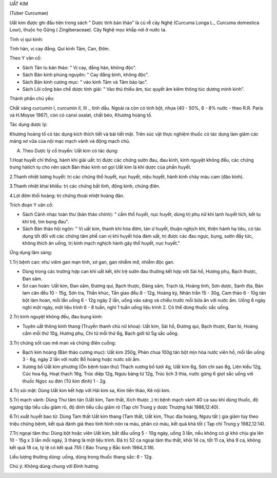.. _plants_uat_kim:




UẤT KIM

(Tuber Curcumae)

Uất kim được ghi đầu tiên trong sách " Dược tính bản thảo" là củ rễ cây
Nghệ (Curcuma Longa L., Curcuma domestica Lour), thuộc họ Gừng (
Zingiberaceae). Cây Nghệ mọc khắp nơi ở nước ta.

Tính vị qui kinh:

Tính hàn, vị cay đắng. Qui kinh Tâm, Can, Đởm.

Theo Y văn cổ:

-  Sách Tân tu bản thảo: " Vị cay, đắng hàn, không độc".
-  Sách Bản kinh phùng nguyên: " Cay đắng bình, không độc".
-  Sách Bản kinh cương mục: " vào kinh Tâm và Tâm bào lạc".
-  Sách Lôi công bào chế dược tính giải: " Vào thủ thiếu âm, túc quyết
   âm kiêm thông túc dương minh kinh".

Thành phần chủ yếu:

Chất vàng curcumin I, curcumin II, III ., tinh dầu. Ngoài ra còn có tinh
bột, nhựa (40 - 50%, 6 - 8% nước - theo R.R. Paris và H.Moyse 1967),
còn có canxi oxalat, chất béo, Khương hoàng tố.

Tác dụng dược lý:

Khương hoàng tố có tác dụng kích thích tiết và bài tiết mật. Trên súc
vật thực nghiệm thuốc có tác dụng làm giảm các mảng xơ vữa của nội mạc
mạch vành và động mạch chủ.

A. Theo Dược lý cổ truyền: Uất kim có tác dụng:

1.Hoạt huyết chỉ thống, hành khí giải uất: trị được các chứng sườn đau,
đau kinh, kinh nguyệt không đều, các chứng trưng hàtích tụ cho nên sách
Bản thảo kinh sơ gọi Uất kim là khí dược của phần huyết.

2.Thanh nhiệt lương huyết: trị các chứng thổ huyết, nục huyết, niệu
huyết, hành kinh chảy máu cam (đảo kinh).

3.Thanh nhiệt khai khiếu: trị các chứng bất tỉnh, động kinh, chứng điên.

4.Lợi đởm thối hoàng: trị chứng thoái nhiệt hoàng đản.

Trích đoạn Y văn cổ:

-  Sách Cảnh nhạc toàn thư (bản thảo chính): " cầm thổ huyết, nục
   huyết, dùng trị phụ nữ khí lạnh huyết tích, kết tụ khí trệ, tim bụng
   đau".
-  Sách Bản thảo hội ngôn: " Vị uất kim, thanh khí hóa đờm, tán ứ huyết,
   thuận nghịch khí, thiện hành hạ tiêu, có tác dụng tốt đối với các
   chứng tâm phế can vị khí huyết hóa đàm uất, trị được các đau ngực,
   bụng, sườn đầy tức, không thích ăn uống, trị kinh mạch nghịch hành
   gây thổ huyết, nục huyết."

Ứng dụng lâm sàng:

1.Trị bệnh can: như viêm gan mạn tính, xơ gan, gan nhiễm mỡ, nhiễm độc
gan.

-  Dùng trong các trường hợp can khí uất kết, khí trệ sườn đau thường
   kết hợp với Sài hồ, Hương phụ, Bạch thược, Đan sâm.
-  Sơ can hoàn: Uất kim, Đan sâm, Đương qui, Bạch thược, Đảng sâm, Trạch
   tả, Hoàng tinh, Sơn dược, Sanh địa, Bản lam căn đều 10 - 15g, Sơn
   tra, Thần khúc, Tần giao đều 8 - 12g, Hoàng kỳ, Nhân trần 15 - 30g,
   Cam thảo 6 - 10g tán bột làm hoàn, mỗi lần uống 6 - 12g ngày 2 lần,
   uống vào sáng và chiều trước mỗi bữa ăn với nước ấm. Uống 6 ngày nghỉ
   một ngày, một liệu trình 6 - 8 tuần, nghỉ 1 tuần uống liệu trình 2.
   Có thể dùng thuốc sắc uống.

2.Trị kinh nguyệt không đều, đau bụng kinh:

-  Tuyên uất thông kinh thang (Truyền thanh chủ nữ khoa): Uất kim, Sài
   hồ, Đương qui, Bạch thược, Đan bì, Hoàng cầm mỗi thứ 10g, Hương phụ,
   Chi tử mỗi thứ 6g, Bạch giới tử 5g sắc uống.

3.Trị chứng sốt cao mê man và chứng điên cuồng:

-  Bạch kim hoàng (Bản thảo cương mục): Uất kim 250g, Phèn chua 100g
   tán bột mịn hòa nước viên hồ, mỗi lần uống 3 - 6g, ngày 2 lần với
   nước Bồ hoàng hoặc nước sôi ấm.
-  Xương bồ Uất kim phương (Ôn bệnh toàn thư) Thạch xương bồ tươi 4g,
   Uất kim 6g, Sơn chi sao 8g, Liên kiều 12g, Cúc hoa 6g, Hoạt thạch
   16g, Trúc diệp 12g, Ngưu bàng tử 12g, Trúc lịch 3 thìa, nước gừng 6
   giọt sắc uống với thuốc Ngọc xu đơn (Tử kim đỉnh) 1 - 2g.

4.Trị sỏi mật: Dùng Uất kim kết hợp với Hải kim sa, Kim tiền thảo, Kê
nội kim.

5.Trị mạch vành: Dùng Thư tâm tán (Uất kim, Tam thất, Xích thược .) trị
bệnh mạch vành 40 ca sau khi dùng thuốc, độ ngưng tập tiểu cầu giảm rõ,
độ dính tiểu cầu giảm rõ (Tạp chí Trung y dược Thượng hải 1986,12:40).

6.Trị xuất huyết bao tử: Dùng Tam thất Uất kim thang (Tam thất, Uất
kim, Thục địa hoàng, Ngưu tất ) gia giảm tùy theo triệu chứng bệnh, kết
quả đánh giá theo tình hình nôn ra máu, phân có máu, kết quả khá tốt (
Tạp chí Trung y 1982,12:14).

7.Trị ngoại tâm thu: Dùng bột hoặc viên Uất kim, bắt đầu uống 5 - 10g
ngày, uống 3 lần, nếu không có gì khó chịu gia lên 10 - 15g x 3 lần mỗi
ngày, 3 tháng là một liệu trình. Đã trị 52 ca ngoại tâm thu thất, khỏi
14 ca, tốt 11 ca, khá 9 ca, không kết quả 18 ca, tỷ lệ có kết quả 755 (
Báo Trung y Bắc kinh 1984,3:18).

Liều lượng thường dùng: uống, dùng trong thuốc thang sắc: 6 - 12g.

Chú ý: Không dùng chung với Đinh hương.

 

..  image:: UATKIM.JPG
   :width: 50px
   :height: 50px
   :target: UATKIM_.htm
